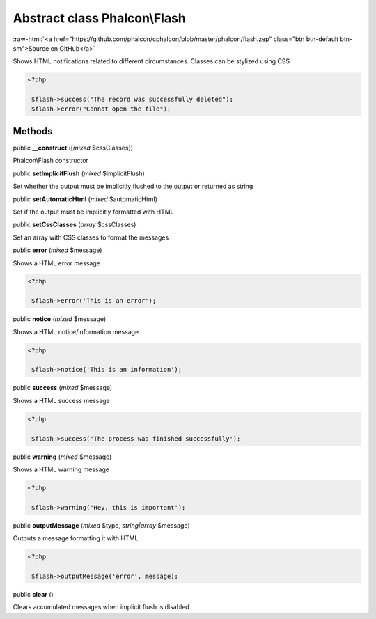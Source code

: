 Abstract class **Phalcon\\Flash**
=================================

.. role:: raw-html(raw)
   :format: html

:raw-html:`<a href="https://github.com/phalcon/cphalcon/blob/master/phalcon/flash.zep" class="btn btn-default btn-sm">Source on GitHub</a>`

Shows HTML notifications related to different circumstances. Classes can be stylized using CSS  

.. code-block:: php

    <?php

     $flash->success("The record was successfully deleted");
     $flash->error("Cannot open the file");



Methods
-------

public  **__construct** ([*mixed* $cssClasses])

Phalcon\\Flash constructor



public  **setImplicitFlush** (*mixed* $implicitFlush)

Set whether the output must be implicitly flushed to the output or returned as string



public  **setAutomaticHtml** (*mixed* $automaticHtml)

Set if the output must be implicitly formatted with HTML



public  **setCssClasses** (*array* $cssClasses)

Set an array with CSS classes to format the messages



public  **error** (*mixed* $message)

Shows a HTML error message 

.. code-block:: php

    <?php

     $flash->error('This is an error');




public  **notice** (*mixed* $message)

Shows a HTML notice/information message 

.. code-block:: php

    <?php

     $flash->notice('This is an information');




public  **success** (*mixed* $message)

Shows a HTML success message 

.. code-block:: php

    <?php

     $flash->success('The process was finished successfully');




public  **warning** (*mixed* $message)

Shows a HTML warning message 

.. code-block:: php

    <?php

     $flash->warning('Hey, this is important');




public  **outputMessage** (*mixed* $type, *string|array* $message)

Outputs a message formatting it with HTML 

.. code-block:: php

    <?php

     $flash->outputMessage('error', message);




public  **clear** ()

Clears accumulated messages when implicit flush is disabled



